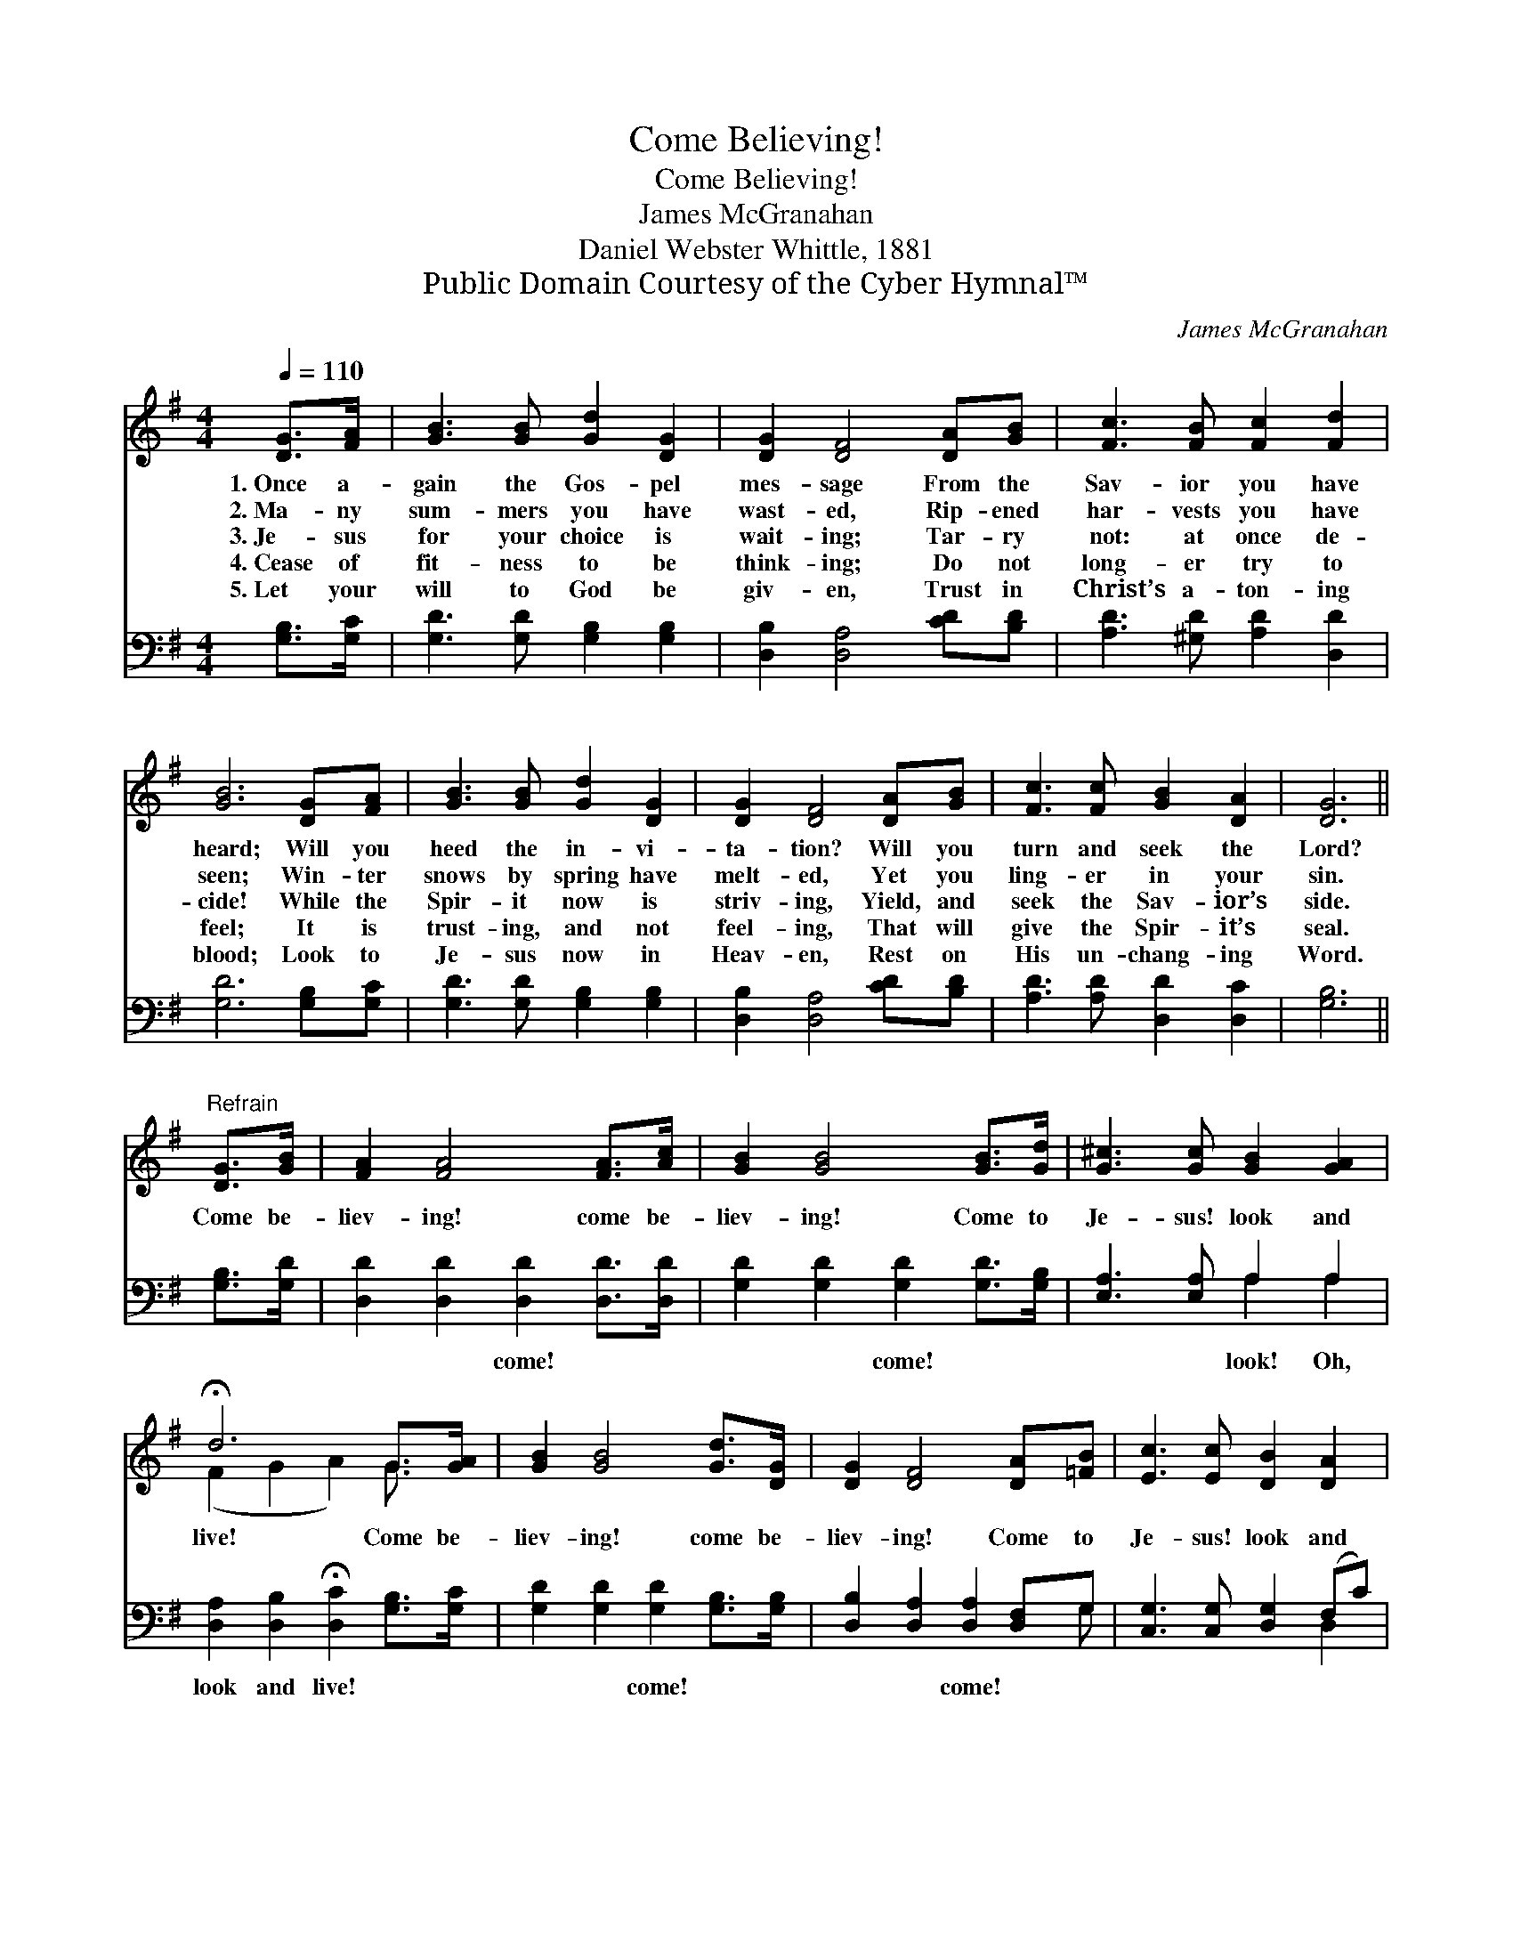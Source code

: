 X:1
T:Come Believing!
T:Come Believing!
T:James McGranahan
T:Daniel Webster Whittle, 1881
T:Public Domain Courtesy of the Cyber Hymnal™
C:James McGranahan
Z:Public Domain
Z:Courtesy of the Cyber Hymnal™
%%score ( 1 2 ) ( 3 4 )
L:1/8
Q:1/4=110
M:4/4
K:G
V:1 treble 
V:2 treble 
V:3 bass 
V:4 bass 
V:1
 [DG]>[FA] | [GB]3 [GB] [Gd]2 [DG]2 | [DG]2 [DF]4 [DA][GB] | [Fc]3 [FB] [Fc]2 [Fd]2 | %4
w: 1.~Once a-|gain the Gos- pel|mes- sage From the|Sav- ior you have|
w: 2.~Ma- ny|sum- mers you have|wast- ed, Rip- ened|har- vests you have|
w: 3.~Je- sus|for your choice is|wait- ing; Tar- ry|not: at once de-|
w: 4.~Cease of|fit- ness to be|think- ing; Do not|long- er try to|
w: 5.~Let your|will to God be|giv- en, Trust in|Christ’s a- ton- ing|
 [GB]6 [DG][FA] | [GB]3 [GB] [Gd]2 [DG]2 | [DG]2 [DF]4 [DA][GB] | [Fc]3 [Fc] [GB]2 [DA]2 | [DG]6 || %9
w: heard; Will you|heed the in- vi-|ta- tion? Will you|turn and seek the|Lord?|
w: seen; Win- ter|snows by spring have|melt- ed, Yet you|ling- er in your|sin.|
w: cide! While the|Spir- it now is|striv- ing, Yield, and|seek the Sav- ior’s|side.|
w: feel; It is|trust- ing, and not|feel- ing, That will|give the Spir- it’s|seal.|
w: blood; Look to|Je- sus now in|Heav- en, Rest on|His un- chang- ing|Word.|
"^Refrain" [DG]>[GB] | [FA]2 [FA]4 [FA]>[Ac] | [GB]2 [GB]4 [GB]>[Gd] | [G^c]3 [Gc] [GB]2 [GA]2 | %13
w: ||||
w: ||||
w: Come be-|liev- ing! come be-|liev- ing! Come to|Je- sus! look and|
w: ||||
w: ||||
 !fermata!d6 G>[GA] | [GB]2 [GB]4 [Gd]>[DG] | [DG]2 [DF]4 [DA][=FB] | [Ec]3 [Ec] [DB]2 [DA]2 | %17
w: ||||
w: ||||
w: live! Come be-|liev- ing! come be-|liev- ing! Come to|Je- sus! look and|
w: ||||
w: ||||
 [DG]6 |] %18
w: |
w: |
w: live!|
w: |
w: |
V:2
 x2 | x8 | x8 | x8 | x8 | x8 | x8 | x8 | x6 || x2 | x8 | x8 | x8 | (F2 G2 A2) G3/2 x/ | x8 | x8 | %16
 x8 | x6 |] %18
V:3
 [G,B,]>[G,C] | [G,D]3 [G,D] [G,B,]2 [G,B,]2 | [D,B,]2 [D,A,]4 [CD][B,D] | %3
w: ~ ~|~ ~ ~ ~|~ ~ ~ ~|
 [A,D]3 [^G,D] [A,D]2 [D,D]2 | [G,D]6 [G,B,][G,C] | [G,D]3 [G,D] [G,B,]2 [G,B,]2 | %6
w: ~ ~ ~ ~|~ ~ ~|~ ~ ~ ~|
 [D,B,]2 [D,A,]4 [CD][B,D] | [A,D]3 [A,D] [D,D]2 [D,C]2 | [G,B,]6 || [G,B,]>[G,D] | %10
w: ~ ~ ~ ~|~ ~ ~ ~|~|~ ~|
 [D,D]2 [D,D]2 [D,D]2 [D,D]>[D,D] | [G,D]2 [G,D]2 [G,D]2 [G,D]>[G,B,] | [E,A,]3 [E,A,] A,2 A,2 | %13
w: ~ ~ come! ~ ~|~ ~ come! ~ ~|~ ~ look! Oh,|
 [D,A,]2 [D,B,]2 !fermata![D,C]2 [G,B,]>[G,C] | [G,D]2 [G,D]2 [G,D]2 [G,B,]>[G,B,] | %15
w: look and live! ~ ~|~ ~ come! ~ ~|
 [D,B,]2 [D,A,]2 [D,A,]2 [D,F,]G, | [C,G,]3 [C,G,] [D,G,]2 (F,C) | [G,,G,B,]6 |] %18
w: ~ ~ come! * *|||
V:4
 x2 | x8 | x8 | x8 | x8 | x8 | x8 | x8 | x6 || x2 | x8 | x8 | x4 A,2 A,2 | x8 | x8 | x7 G, | %16
 x6 D,2 | x6 |] %18

